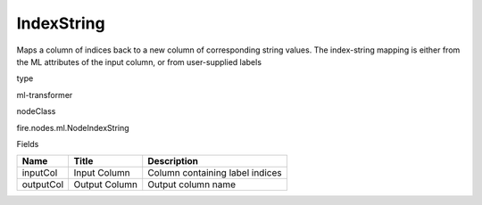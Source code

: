 
IndexString
^^^^^^ 

Maps a column of indices back to a new column of corresponding string values. The index-string mapping is either from the ML attributes of the input column, or from user-supplied labels

type

ml-transformer

nodeClass

fire.nodes.ml.NodeIndexString

Fields

+-----------+---------------+---------------------------------+
| Name      | Title         | Description                     |
+===========+===============+=================================+
| inputCol  | Input Column  | Column containing label indices |
+-----------+---------------+---------------------------------+
| outputCol | Output Column | Output column name              |
+-----------+---------------+---------------------------------+